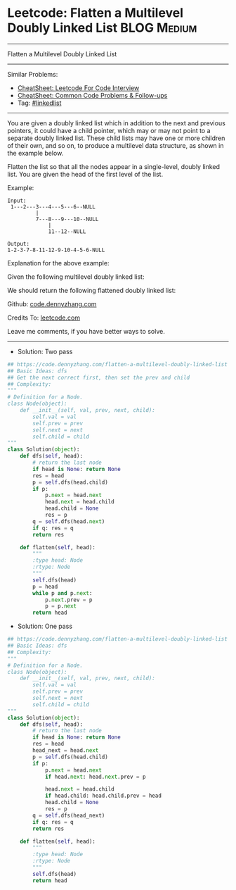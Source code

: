 * Leetcode: Flatten a Multilevel Doubly Linked List             :BLOG:Medium:
#+STARTUP: showeverything
#+OPTIONS: toc:nil \n:t ^:nil creator:nil d:nil
:PROPERTIES:
:type:     linkedlist
:END:
---------------------------------------------------------------------
Flatten a Multilevel Doubly Linked List
---------------------------------------------------------------------
#+BEGIN_HTML
<a href="https://github.com/dennyzhang/code.dennyzhang.com/tree/master/problems/flatten-a-multilevel-doubly-linked-list"><img align="right" width="200" height="183" src="https://www.dennyzhang.com/wp-content/uploads/denny/watermark/github.png" /></a>
#+END_HTML
Similar Problems:
- [[https://cheatsheet.dennyzhang.com/cheatsheet-leetcode-A4][CheatSheet: Leetcode For Code Interview]]
- [[https://cheatsheet.dennyzhang.com/cheatsheet-followup-A4][CheatSheet: Common Code Problems & Follow-ups]]
- Tag: [[https://code.dennyzhang.com/review-linkedlist][#linkedlist]]
---------------------------------------------------------------------
You are given a doubly linked list which in addition to the next and previous pointers, it could have a child pointer, which may or may not point to a separate doubly linked list. These child lists may have one or more children of their own, and so on, to produce a multilevel data structure, as shown in the example below.

Flatten the list so that all the nodes appear in a single-level, doubly linked list. You are given the head of the first level of the list.

Example:
#+BEGIN_EXAMPLE
Input:
 1---2---3---4---5---6--NULL
         |
         7---8---9---10--NULL
             |
             11--12--NULL

Output:
1-2-3-7-8-11-12-9-10-4-5-6-NULL
#+END_EXAMPLE

Explanation for the above example:

Given the following multilevel doubly linked list:

[[image-blog:Leetcode: Flatten a Multilevel Doubly Linked List][https://raw.githubusercontent.com/dennyzhang/code.dennyzhang.com/master/images/MultilevelLinkedList.png]]

We should return the following flattened doubly linked list:

[[image-blog:Leetcode: Flatten a Multilevel Doubly Linked List][https://raw.githubusercontent.com/dennyzhang/code.dennyzhang.com/master/images/MultilevelLinkedListFlattened.png]]

Github: [[https://github.com/dennyzhang/code.dennyzhang.com/tree/master/problems/flatten-a-multilevel-doubly-linked-list][code.dennyzhang.com]]

Credits To: [[https://leetcode.com/problems/flatten-a-multilevel-doubly-linked-list/description/][leetcode.com]]

Leave me comments, if you have better ways to solve.
---------------------------------------------------------------------
- Solution: Two pass

#+BEGIN_SRC python
## https://code.dennyzhang.com/flatten-a-multilevel-doubly-linked-list
## Basic Ideas: dfs
## Get the next correct first, then set the prev and child
## Complexity:
"""
# Definition for a Node.
class Node(object):
    def __init__(self, val, prev, next, child):
        self.val = val
        self.prev = prev
        self.next = next
        self.child = child
"""
class Solution(object):
    def dfs(self, head):
        # return the last node
        if head is None: return None
        res = head
        p = self.dfs(head.child)
        if p:
            p.next = head.next
            head.next = head.child
            head.child = None
            res = p
        q = self.dfs(head.next)
        if q: res = q
        return res
        
    def flatten(self, head):
        """
        :type head: Node
        :rtype: Node
        """
        self.dfs(head)
        p = head
        while p and p.next:
            p.next.prev = p
            p = p.next
        return head
#+END_SRC

- Solution: One pass
#+BEGIN_SRC python
## https://code.dennyzhang.com/flatten-a-multilevel-doubly-linked-list
## Basic Ideas: dfs
## Complexity:
"""
# Definition for a Node.
class Node(object):
    def __init__(self, val, prev, next, child):
        self.val = val
        self.prev = prev
        self.next = next
        self.child = child
"""
class Solution(object):
    def dfs(self, head):
        # return the last node
        if head is None: return None
        res = head
        head_next = head.next
        p = self.dfs(head.child)
        if p:
            p.next = head.next
            if head.next: head.next.prev = p

            head.next = head.child
            if head.child: head.child.prev = head
            head.child = None
            res = p
        q = self.dfs(head_next)
        if q: res = q
        return res
        
    def flatten(self, head):
        """
        :type head: Node
        :rtype: Node
        """
        self.dfs(head)
        return head
#+END_SRC

@@html:
<div style="overflow: hidden;">
<div style="float: left; padding: 5px"> <a href="https://www.linkedin.com/in/dennyzhang001"><img src="https://www.dennyzhang.com/wp-content/uploads/sns/linkedin.png" alt="linkedin" /></a></div>
<div style="float: left; padding: 5px"><a href="https://github.com/dennyzhang"><img src="https://www.dennyzhang.com/wp-content/uploads/sns/github.png" alt="github" /></a></div>
<div style="float: left; padding: 5px"><a href="https://www.dennyzhang.com/slack" target="_blank" rel="nofollow"><img src="https://www.dennyzhang.com/wp-content/uploads/sns/slack.png" alt="slack"/></a></div>
</div>
@@

#+BEGIN_HTML
<div style="overflow: hidden;">
<div style="float: left; padding: 5px"> <a href="https://www.linkedin.com/in/dennyzhang001"><img src="https://www.dennyzhang.com/wp-content/uploads/sns/linkedin.png" alt="linkedin" /></a></div>
<div style="float: left; padding: 5px"><a href="https://github.com/dennyzhang"><img src="https://www.dennyzhang.com/wp-content/uploads/sns/github.png" alt="github" /></a></div>
<div style="float: left; padding: 5px"><a href="https://www.dennyzhang.com/slack" target="_blank" rel="nofollow"><img src="https://www.dennyzhang.com/wp-content/uploads/sns/slack.png" alt="slack"/></a></div>
</div>
#+END_HTML
